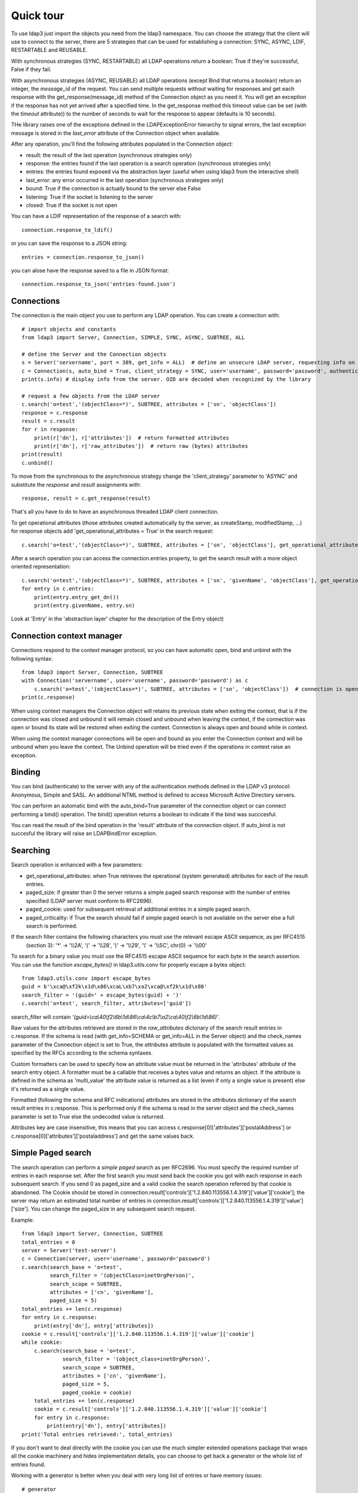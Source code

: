 ##########
Quick tour
##########

To use ldap3 just import the objects you need from the ldap3 namespace. You can choose the strategy that the client will
use to connect to the server, there are 5 strategies that can be used for establishing a connection: SYNC, ASYNC, LDIF,
RESTARTABLE and REUSABLE.

With synchronous strategies (SYNC, RESTARTABLE) all LDAP operations return a boolean: True if they're successful, False
if they fail.

With asynchronous strategies (ASYNC, REUSABLE) all LDAP operations (except Bind that returns a boolean) return an
integer, the *message_id* of the request. You can send multiple requests without waiting for responses and get each
response with the get_response(message_id) method of the Connection object as you need it. You will get an exception if
the response has not yet arrived after a specified time. In the get_response method this timeout value can be set
(with the *timeout* attribute)) to the number of seconds to wait for the response to appear (defaults is 10 seconds).

THe library raises one of the exceptions defined in the LDAPExceptionError hierarchy to signal errors, the last
exception message is stored in the *last_error* attribute of the Connection object when available.

After any operation, you'll find the following attributes populated in the Connection object:

* result: the result of the last operation (synchronous strategies only)
* response: the entries found if the last operation is a search operation (synchronous strategies only)
* entries: the entries found exposed via the abstraction layer (useful when using ldap3 from the interactive shell)
* last_error: any error occurred in the last operation (synchronous strategies only)
* bound: True if the connection is actually bound to the server else False
* listening: True if the socket is listening to the server
* closed: True if the socket is not open

You can have a LDIF representation of the response of a search with::

    connection.response_to_ldif()

or you can save the response to a JSON string::

    entries = connection.response_to_json()

you can alose have the response saved to a file in JSON format::

    connection.response_to_json('entries-found.json')


Connections
-----------

The connection is the main object you use to perform any LDAP operation. You can create a connection with::

    # import objects and constants
    from ldap3 import Server, Connection, SIMPLE, SYNC, ASYNC, SUBTREE, ALL

    # define the Server and the Connection objects
    s = Server('servername', port = 389, get_info = ALL)  # define an unsecure LDAP server, requesting info on the server and the schema
    c = Connection(s, auto_bind = True, client_strategy = SYNC, user='username', password='password', authentication=SIMPLE, check_names=True)
    print(s.info) # display info from the server. OID are decoded when recognized by the library

    # request a few objects from the LDAP server
    c.search('o=test','(objectClass=*)', SUBTREE, attributes = ['sn', 'objectClass'])
    response = c.response
    result = c.result
    for r in response:
        print(r['dn'], r['attributes'])  # return formatted attributes
        print(r['dn'], r['raw_attributes'])  # return raw (bytes) attributes
    print(result)
    c.unbind()

To move from the synchronous to the asynchronous strategy change the 'client_strategy' parameter to 'ASYNC' and
substitute the *response* and *result* assignments with::

    response, result = c.get_response(result)

That's all you have to do to have an asynchronous threaded LDAP client connection.

To get operational attributes (those attributes created automatically by the server, as createStamp, modifiedStamp, ...)
for response objects add 'get_operational_attributes = True' in the search request::

    c.search('o=test','(objectClass=*)', SUBTREE, attributes = ['sn', 'objectClass'], get_operational_attributes = True)


After a search operation you can access the connection.entries property, to get the search result with a more object
oriented representation::

    c.search('o=test','(objectClass=*)', SUBTREE, attributes = ['sn', 'givenName', 'objectClass'], get_operational_attributes = True)
    for entry in c.entries:
        print(entry.entry_get_dn())
        print(entry.givenName, entry.sn)

Look at 'Entry' in the 'abstraction layer' chapter for the description of the Entry object)


Connection context manager
--------------------------

Connections respond to the context manager protocol, so you can have automatic open, bind and unbind with the following
syntax::

    from ldap3 import Server, Connection, SUBTREE
    with Connection('servername', user='username', password='password') as c
        c.search('o=test','(objectClass=*)', SUBTREE, attributes = ['sn', 'objectClass'])  # connection is open, bound, searched and closed
    print(c.response)

When using context managers the Connection object will retains its previous state when exiting the context, that is if
the connection was closed and unbound it will remain closed and unbound when leaving the context, if the connection was
open or bound its state will be restored when exiting the context. Connection is always open and bound while in context.

When using the context manager connections will be open and bound as you enter the Connection context and will be unbound
when you leave the context. The Unbind operation will be tried even if the operations in context raise an exception.


Binding
-------

You can bind (authenticate) to the server with any of the authentication methods defined in the LDAP v3 protocol:
Anonymous, Simple and SASL. An additional NTML method is defined to access Microsoft Active Directory servers.

You can perform an automatic bind with the auto_bind=True parameter of the connection object or can connect performing
a bind() operation. The bind() operation returns a boolean to indicate if the bind was succcesful.

You can read the result of the bind operation in the 'result' attribute of the connection object. If auto_bind is not
succesful the library will raise an LDAPBindError exception.


Searching
---------

Search operation is enhanced with a few parameters:

* get_operational_attributes: when True retrieves the operational (system generated) attributes for each of the result
  entries.
* paged_size: if greater than 0 the server returns a simple paged search response with the number of entries specified
  (LDAP server must conform to RFC2696).
* paged_cookie: used for subsequent retrieval of additional entries in a simple paged search.
* paged_criticality: if True the search should fail if simple paged search is not available on the server else a full
  search is performed.

If the search filter contains the following characters you must use the relevant escape ASCII sequence, as per RFC4515
 (section 3): '*' -> '\\\\2A', '(' -> '\\\\28', ')' -> '\\\\29', '\\' -> '\\\\5C', chr(0) -> '\\\\00'

To search for a binary value you must use the RFC4515 escape ASCII sequence for each byte in the search assertion. You
can use the function *escape_bytes()* in ldap3.utils.conv for properly escape a bytes object::

    from ldap3.utils.conv import escape_bytes
    guid = b'\xca@\xf2k\x1d\x86\xcaL\xb7\xa2\xca@\xf2k\x1d\x86'
    search_filter = '(guid=' + escape_bytes(guid) + ')'
    c.search('o=test', search_filter, attributes=['guid'])

search_filter will contain *'(guid=\\ca\\40\\f2\\6b\\1d\\86\\ca\\4c\\b7\\a2\\ca\\40\\f2\\6b\\1d\\86)'*.

Raw values for the attributes retrieved are stored in the *raw_attributes* dictonary of the search result entries
in c.response. If the schema is read (with get_info=SCHEMA or get_info=ALL in the Server object) and the check_names
parameter of the Connection object is set to True, the *attributes* attribute is populated with the formatted values as
specified by the RFCs according to the schema syntaxes.

Custom formatters can be used to specify how an attribute value must be returned in the 'attributes' attribute of the
search entry object. A formatter must be a callable that receives a bytes value and returns an object. If the attribute
is defined in the schema as 'multi_value' the attribute value is returned as a list (even if only a single value is
present) else it's returned as a single value.

Formatted (following the schema and RFC indications) attributes are stored in the *attributes* dictionary of the search
result entries in c.response. This is performed only if the schema is read in the server object and the check_names
parameter is set to True else the undecoded value is returned.

Attributes key are case insensitive, this means that you can access c.response[0]['attributes']['postalAddress'] or
c.response[0]['attributes']['postaladdress'] and get the same values back.


Simple Paged search
-------------------

The search operation can perform a *simple paged search* as per RFC2696. You must specify the required number of entries
in each response set. After the first search you must send back the cookie you got with each response in each subsequent
search. If you send 0 as paged_size and a valid cookie the search operation referred by that cookie is abandoned.
The Cookie should be stored in connection.result['controls']['1.2.840.113556.1.4.319']['value']['cookie']; the server
may return an estimated total number of entries in
connection.result['controls']['1.2.840.113556.1.4.319']['value']['size']. You can change the paged_size in any
subsequent search request.

Example::

    from ldap3 import Server, Connection, SUBTREE
    total_entries = 0
    server = Server('test-server')
    c = Connection(server, user='username', password='password')
    c.search(search_base = 'o=test',
             search_filter = '(objectClass=inetOrgPerson)',
             search_scope = SUBTREE,
             attributes = ['cn', 'givenName'],
             paged_size = 5)
    total_entries += len(c.response)
    for entry in c.response:
        print(entry['dn'], entry['attributes])
    cookie = c.result['controls']['1.2.840.113556.1.4.319']['value']['cookie']
    while cookie:
        c.search(search_base = 'o=test',
                 search_filter = '(object_class=inetOrgPerson)',
                 search_scope = SUBTREE,
                 attributes = ['cn', 'givenName'],
                 paged_size = 5,
                 paged_cookie = cookie)
        total_entries += len(c.response)
        cookie = c.result['controls']['1.2.840.113556.1.4.319']['value']['cookie']
        for entry in c.response:
            print(entry['dn'], entry['attributes])
    print('Total entries retrieved:', total_entries)

If you don't want to deal directly with the cookie you can use the much simpler extended operations package that wraps
all the cookie machinery and hides implementation details, you can choose to get back a generator or the whole list of
entries found.


Working with a generator is better when you deal with very long list of entries or have memory issues::

    # generator
    total_entries = 0
    entry_generator = c.extend.standard.paged_search(search_base = 'o=test',
                                                     search_filter = '(objectClass=inetOrgPerson)',
                                                     search_scope = SUBTREE,
                                                     attributes = ['cn', 'givenName'],
                                                     paged_size = 5,
                                                     generator=True)
    for entry in entry_generator:
        total_entries += 1
        print(entry['dn'], entry['attributes])
    print('Total entries retrieved:', total_entries)

Remember that a generator can be consumed only one time, so you must elaborate the results in a sequential way.

Working with a list keeps all the found entries in a list and you can elaborate them in a random way::

    # whole result list
    entry_list = c.extend.standard.paged_search(search_base = 'o=test',
                                                search_filter = '(objectClass=inetOrgPerson)',
                                                search_scope = SUBTREE,
                                                attributes = ['cn', 'givenName'],
                                                paged_size = 5,
                                                generator=False)
    for entry in entry_list:
        print entry['attributes']
    total_entries = len(entry_list)
    print('Total entries retrieved:', total_entries)

